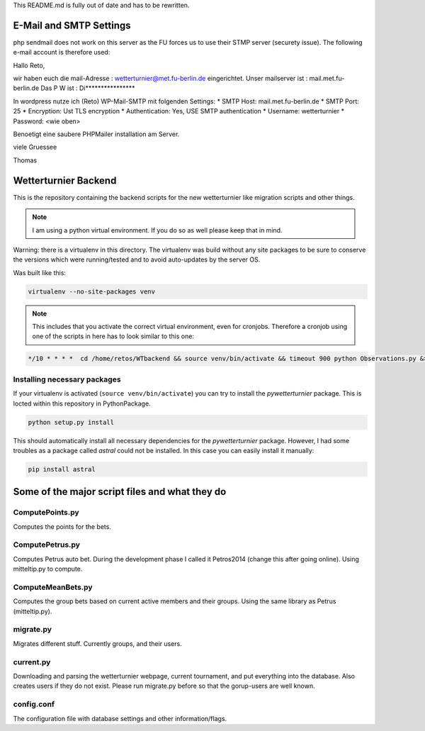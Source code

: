
This README.md is fully out of date and has to be rewritten.

E-Mail and SMTP Settings
========================

php sendmail does not work on this server as the FU forces
us to use their STMP server (securety issue). The following
e-mail account is therefore used:

Hallo Reto,

wir haben euch die mail-Adresse : wetterturnier@met.fu-berlin.de eingerichtet.
Unser mailserver ist : mail.met.fu-berlin.de
Das P W ist : Di****************

In wordpress nutze ich (Reto) WP-Mail-SMTP mit folgenden Settings:
* SMTP Host:         mail.met.fu-berlin.de
* SMTP Port:         25
* Encryption:        Ust TLS encryption
* Authentication:    Yes, USE SMTP authentication
* Username:          wetterturnier
* Password:          <wie oben>

Benoetigt eine saubere PHPMailer installation am Server.

viele Gruessee

Thomas 

Wetterturnier Backend
=====================

.. todo: Show how to install the python package in a virtualenv
    or with pip. State that the setup script already takes care
    of the dependencies. Remove depencency-install-code below.

This is the repository containing the backend scripts
for the new wetterturnier like migration scripts
and other things. 

.. note:: I am using a python virtual environment. If you do so
    as well please keep that in mind.

Warning: there is a virtualenv in this directory.
The virtualenv was build without any site packages 
to be sure to conserve the versions which were running/tested
and to avoid auto-updates by the server OS.

Was built like this:

.. code-block:: bash

    virtualenv --no-site-packages venv

.. note:: This includes that you activate the correct
    virtual environment, even for cronjobs. Therefore
    a cronjob using one of the scripts in here has to look similar
    to this one:

.. code-block:: bash

    */10 * * * *  cd /home/retos/WTbackend && source venv/bin/activate && timeout 900 python Observations.py &> /home/retos/cronlog/Observations.log``
 
Installing necessary packages
------------------------------

If your virtualenv is activated (``source venv/bin/activate``)
you can try to install the *pywetterturnier* package. This
is locted within this repository in PythonPackage.

.. code-block:: bash

    python setup.py install

This should automatically install all necessary dependencies
for the *pywetterturnier* package. However, I had some troubles
as a package called *astral* could not be installed. In this case
you can easily install it manually:

.. code-block:: bash

    pip install astral

Some of the major script files and what they do
===============================================

ComputePoints.py
----------------

Computes the points for the bets.

ComputePetrus.py
-----------------

Computes Petrus auto bet. During the development
phase I called it Petros2014 (change this after
going online). Using mitteltip.py to compute.

ComputeMeanBets.py
-------------------

Computes the group bets based on current active
members and their groups.
Using the same library as Petrus (mitteltip.py).

migrate.py
-----------

Migrates different stuff. Currently groups, 
and their users.

current.py
-----------

Downloading and parsing the wetterturnier webpage,
current tournament, and put everything into the
database. Also creates users if they do not exist.
Please run migrate.py before so that the gorup-users
are well known.

config.conf
-----------

The configuration file with database settings and
other information/flags.
